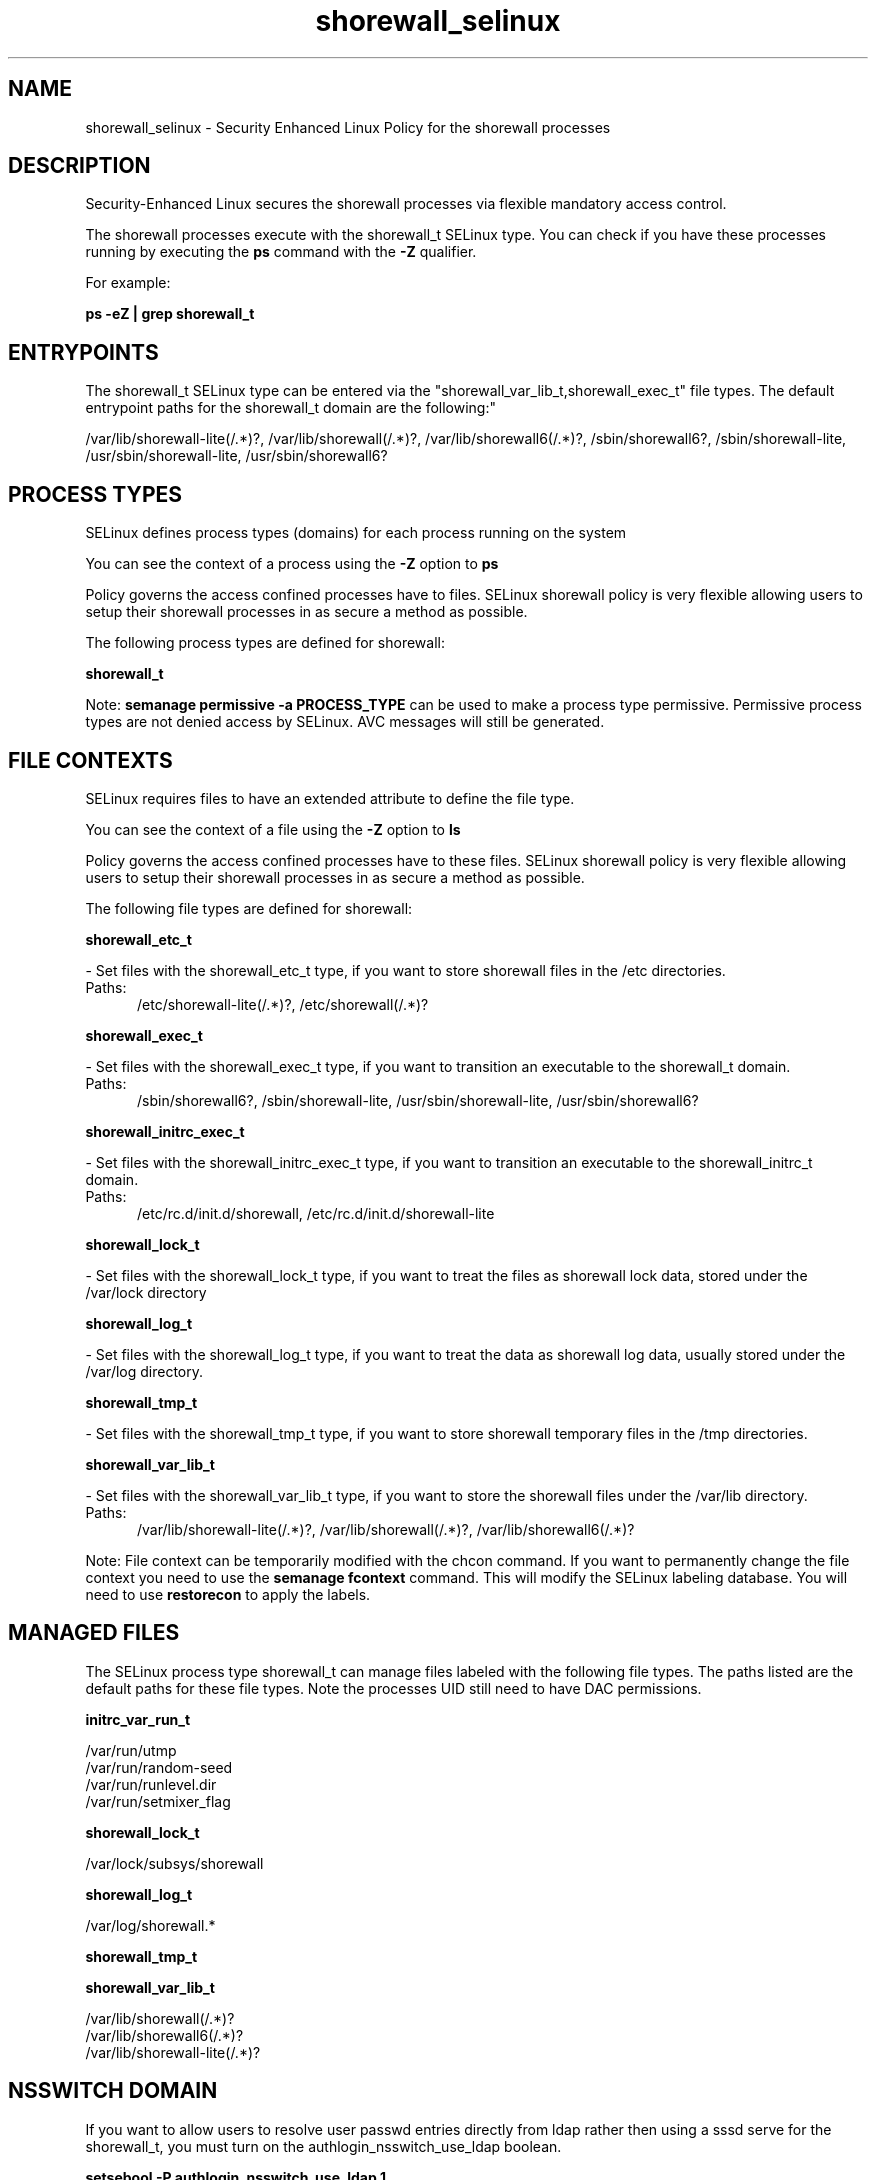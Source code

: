 .TH  "shorewall_selinux"  "8"  "shorewall" "dwalsh@redhat.com" "shorewall SELinux Policy documentation"
.SH "NAME"
shorewall_selinux \- Security Enhanced Linux Policy for the shorewall processes
.SH "DESCRIPTION"

Security-Enhanced Linux secures the shorewall processes via flexible mandatory access control.

The shorewall processes execute with the shorewall_t SELinux type. You can check if you have these processes running by executing the \fBps\fP command with the \fB\-Z\fP qualifier. 

For example:

.B ps -eZ | grep shorewall_t


.SH "ENTRYPOINTS"

The shorewall_t SELinux type can be entered via the "shorewall_var_lib_t,shorewall_exec_t" file types.  The default entrypoint paths for the shorewall_t domain are the following:"

/var/lib/shorewall-lite(/.*)?, /var/lib/shorewall(/.*)?, /var/lib/shorewall6(/.*)?, /sbin/shorewall6?, /sbin/shorewall-lite, /usr/sbin/shorewall-lite, /usr/sbin/shorewall6?
.SH PROCESS TYPES
SELinux defines process types (domains) for each process running on the system
.PP
You can see the context of a process using the \fB\-Z\fP option to \fBps\bP
.PP
Policy governs the access confined processes have to files. 
SELinux shorewall policy is very flexible allowing users to setup their shorewall processes in as secure a method as possible.
.PP 
The following process types are defined for shorewall:

.EX
.B shorewall_t 
.EE
.PP
Note: 
.B semanage permissive -a PROCESS_TYPE 
can be used to make a process type permissive. Permissive process types are not denied access by SELinux. AVC messages will still be generated.

.SH FILE CONTEXTS
SELinux requires files to have an extended attribute to define the file type. 
.PP
You can see the context of a file using the \fB\-Z\fP option to \fBls\bP
.PP
Policy governs the access confined processes have to these files. 
SELinux shorewall policy is very flexible allowing users to setup their shorewall processes in as secure a method as possible.
.PP 
The following file types are defined for shorewall:


.EX
.PP
.B shorewall_etc_t 
.EE

- Set files with the shorewall_etc_t type, if you want to store shorewall files in the /etc directories.

.br
.TP 5
Paths: 
/etc/shorewall-lite(/.*)?, /etc/shorewall(/.*)?

.EX
.PP
.B shorewall_exec_t 
.EE

- Set files with the shorewall_exec_t type, if you want to transition an executable to the shorewall_t domain.

.br
.TP 5
Paths: 
/sbin/shorewall6?, /sbin/shorewall-lite, /usr/sbin/shorewall-lite, /usr/sbin/shorewall6?

.EX
.PP
.B shorewall_initrc_exec_t 
.EE

- Set files with the shorewall_initrc_exec_t type, if you want to transition an executable to the shorewall_initrc_t domain.

.br
.TP 5
Paths: 
/etc/rc\.d/init\.d/shorewall, /etc/rc\.d/init\.d/shorewall-lite

.EX
.PP
.B shorewall_lock_t 
.EE

- Set files with the shorewall_lock_t type, if you want to treat the files as shorewall lock data, stored under the /var/lock directory


.EX
.PP
.B shorewall_log_t 
.EE

- Set files with the shorewall_log_t type, if you want to treat the data as shorewall log data, usually stored under the /var/log directory.


.EX
.PP
.B shorewall_tmp_t 
.EE

- Set files with the shorewall_tmp_t type, if you want to store shorewall temporary files in the /tmp directories.


.EX
.PP
.B shorewall_var_lib_t 
.EE

- Set files with the shorewall_var_lib_t type, if you want to store the shorewall files under the /var/lib directory.

.br
.TP 5
Paths: 
/var/lib/shorewall-lite(/.*)?, /var/lib/shorewall(/.*)?, /var/lib/shorewall6(/.*)?

.PP
Note: File context can be temporarily modified with the chcon command.  If you want to permanently change the file context you need to use the 
.B semanage fcontext 
command.  This will modify the SELinux labeling database.  You will need to use
.B restorecon
to apply the labels.

.SH "MANAGED FILES"

The SELinux process type shorewall_t can manage files labeled with the following file types.  The paths listed are the default paths for these file types.  Note the processes UID still need to have DAC permissions.

.br
.B initrc_var_run_t

	/var/run/utmp
.br
	/var/run/random-seed
.br
	/var/run/runlevel\.dir
.br
	/var/run/setmixer_flag
.br

.br
.B shorewall_lock_t

	/var/lock/subsys/shorewall
.br

.br
.B shorewall_log_t

	/var/log/shorewall.*
.br

.br
.B shorewall_tmp_t


.br
.B shorewall_var_lib_t

	/var/lib/shorewall(/.*)?
.br
	/var/lib/shorewall6(/.*)?
.br
	/var/lib/shorewall-lite(/.*)?
.br

.SH NSSWITCH DOMAIN

.PP
If you want to allow users to resolve user passwd entries directly from ldap rather then using a sssd serve for the shorewall_t, you must turn on the authlogin_nsswitch_use_ldap boolean.

.EX
.B setsebool -P authlogin_nsswitch_use_ldap 1
.EE

.PP
If you want to allow confined applications to run with kerberos for the shorewall_t, you must turn on the kerberos_enabled boolean.

.EX
.B setsebool -P kerberos_enabled 1
.EE

.SH "COMMANDS"
.B semanage fcontext
can also be used to manipulate default file context mappings.
.PP
.B semanage permissive
can also be used to manipulate whether or not a process type is permissive.
.PP
.B semanage module
can also be used to enable/disable/install/remove policy modules.

.PP
.B system-config-selinux 
is a GUI tool available to customize SELinux policy settings.

.SH AUTHOR	
This manual page was auto-generated by genman.py.

.SH "SEE ALSO"
selinux(8), shorewall(8), semanage(8), restorecon(8), chcon(1)
